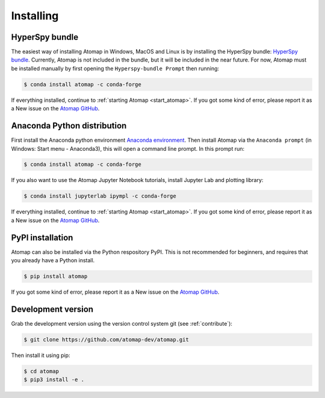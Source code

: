 .. _install:

==========
Installing
==========

.. _install_hyperspy_bundle:

HyperSpy bundle
---------------

The easiest way of installing Atomap in Windows, MacOS and Linux is by installing the HyperSpy bundle: `HyperSpy bundle <https://hyperspy.org/hyperspy-doc/current/user_guide/install.html#hyperspy-bundle>`_.
Currently, Atomap is not included in the bundle, but it will be included in the near future.
For now, Atomap must be installed manually by first opening the ``Hyperspy-bundle Prompt`` then running:

.. code-block:: bash

    $ conda install atomap -c conda-forge


If everything installed, continue to :ref:`starting Atomap <start_atomap>`.
If you got some kind of error, please report it as a New issue on the `Atomap GitHub <https://github.com/atomap-dev/atomap/issues>`_.


.. _install_anaconda:

Anaconda Python distribution
----------------------------

First install the Anaconda python environment `Anaconda environment <https://www.anaconda.com/download>`_.
Then install Atomap via the ``Anaconda prompt`` (in Windows: Start menu - Anaconda3), this will open a command line prompt.
In this prompt run:

.. code-block:: bash

    $ conda install atomap -c conda-forge

If you also want to use the Atomap Jupyter Notebook tutorials, install Jupyter Lab and plotting library:

.. code-block:: bash

    $ conda install jupyterlab ipympl -c conda-forge


If everything installed, continue to :ref:`starting Atomap <start_atomap>`.
If you got some kind of error, please report it as a New issue on the `Atomap GitHub <https://github.com/atomap-dev/atomap/issues>`_.


.. _install_pypi:

PyPI installation
-----------------

Atomap can also be installed via the Python respository PyPI.
This is not recommended for beginners, and requires that you already have a Python install.

.. code-block:: bash

    $ pip install atomap

If you got some kind of error, please report it as a New issue on the `Atomap GitHub <https://github.com/atomap-dev/atomap/issues>`_.


Development version
-------------------

Grab the development version using the version control system git (see :ref:`contribute`):

.. code-block:: bash

    $ git clone https://github.com/atomap-dev/atomap.git

Then install it using pip:

.. code-block:: bash

    $ cd atomap
    $ pip3 install -e .
